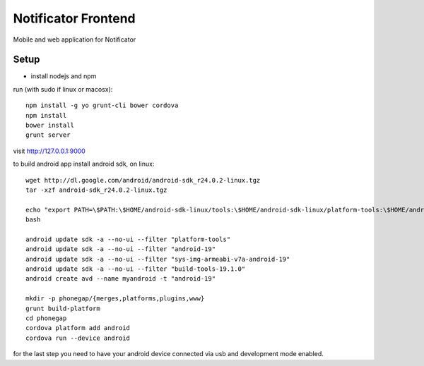 Notificator Frontend
====================

Mobile and web application for Notificator

Setup
-----

* install nodejs and npm

run (with sudo if linux or macosx)::

    npm install -g yo grunt-cli bower cordova
    npm install
    bower install
    grunt server

visit http://127.0.0.1:9000

to build android app install android sdk, on linux::

    wget http://dl.google.com/android/android-sdk_r24.0.2-linux.tgz
    tar -xzf android-sdk_r24.0.2-linux.tgz

    echo "export PATH=\$PATH:\$HOME/android-sdk-linux/tools:\$HOME/android-sdk-linux/platform-tools:\$HOME/android-sdk-linux/build-tools/19.1.0" >> $HOME/.bashrc
    bash

    android update sdk -a --no-ui --filter "platform-tools"
    android update sdk -a --no-ui --filter "android-19"
    android update sdk -a --no-ui --filter "sys-img-armeabi-v7a-android-19"
    android update sdk -a --no-ui --filter "build-tools-19.1.0"
    android create avd --name myandroid -t "android-19"

    mkdir -p phonegap/{merges,platforms,plugins,www}
    grunt build-platform
    cd phonegap
    cordova platform add android
    cordova run --device android

for the last step you need to have your android device connected via usb and
development mode enabled.
